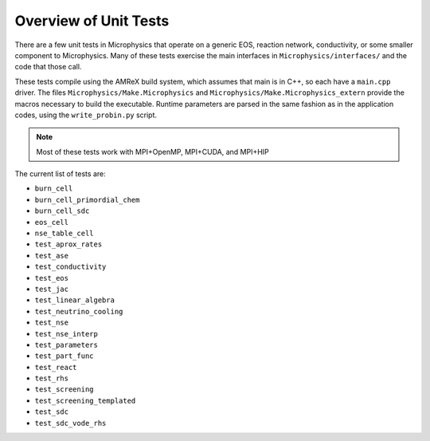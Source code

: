 **********************
Overview of Unit Tests
**********************

There are a few unit tests in Microphysics that operate on a generic
EOS, reaction network, conductivity, or some smaller component to
Microphysics.  Many of these tests exercise the main interfaces in
``Microphysics/interfaces/`` and the code that those call.

These tests compile using the AMReX build system, which assumes that
main is in C++, so each have a ``main.cpp`` driver.  The files
``Microphysics/Make.Microphysics`` and
``Microphysics/Make.Microphysics_extern`` provide the macros necessary
to build the executable. Runtime parameters are parsed in the same
fashion as in the application codes, using the ``write_probin.py``
script.

.. note::

   Most of these tests work with MPI+OpenMP, MPI+CUDA, and MPI+HIP

The current list of tests are:

* ``burn_cell``

* ``burn_cell_primordial_chem``

* ``burn_cell_sdc``

* ``eos_cell``

* ``nse_table_cell``

* ``test_aprox_rates``

* ``test_ase``

* ``test_conductivity``

* ``test_eos``

* ``test_jac``

* ``test_linear_algebra``

* ``test_neutrino_cooling``

* ``test_nse``

* ``test_nse_interp``

* ``test_parameters``

* ``test_part_func``

* ``test_react``

* ``test_rhs``

* ``test_screening``

* ``test_screening_templated``

* ``test_sdc``

* ``test_sdc_vode_rhs``
